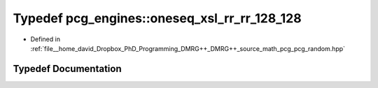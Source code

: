 .. _exhale_typedef_namespacepcg__engines_1a51ab6b25f09be6e6f59ba9ae5416384a:

Typedef pcg_engines::oneseq_xsl_rr_rr_128_128
=============================================

- Defined in :ref:`file__home_david_Dropbox_PhD_Programming_DMRG++_DMRG++_source_math_pcg_pcg_random.hpp`


Typedef Documentation
---------------------


.. doxygentypedef:: pcg_engines::oneseq_xsl_rr_rr_128_128
